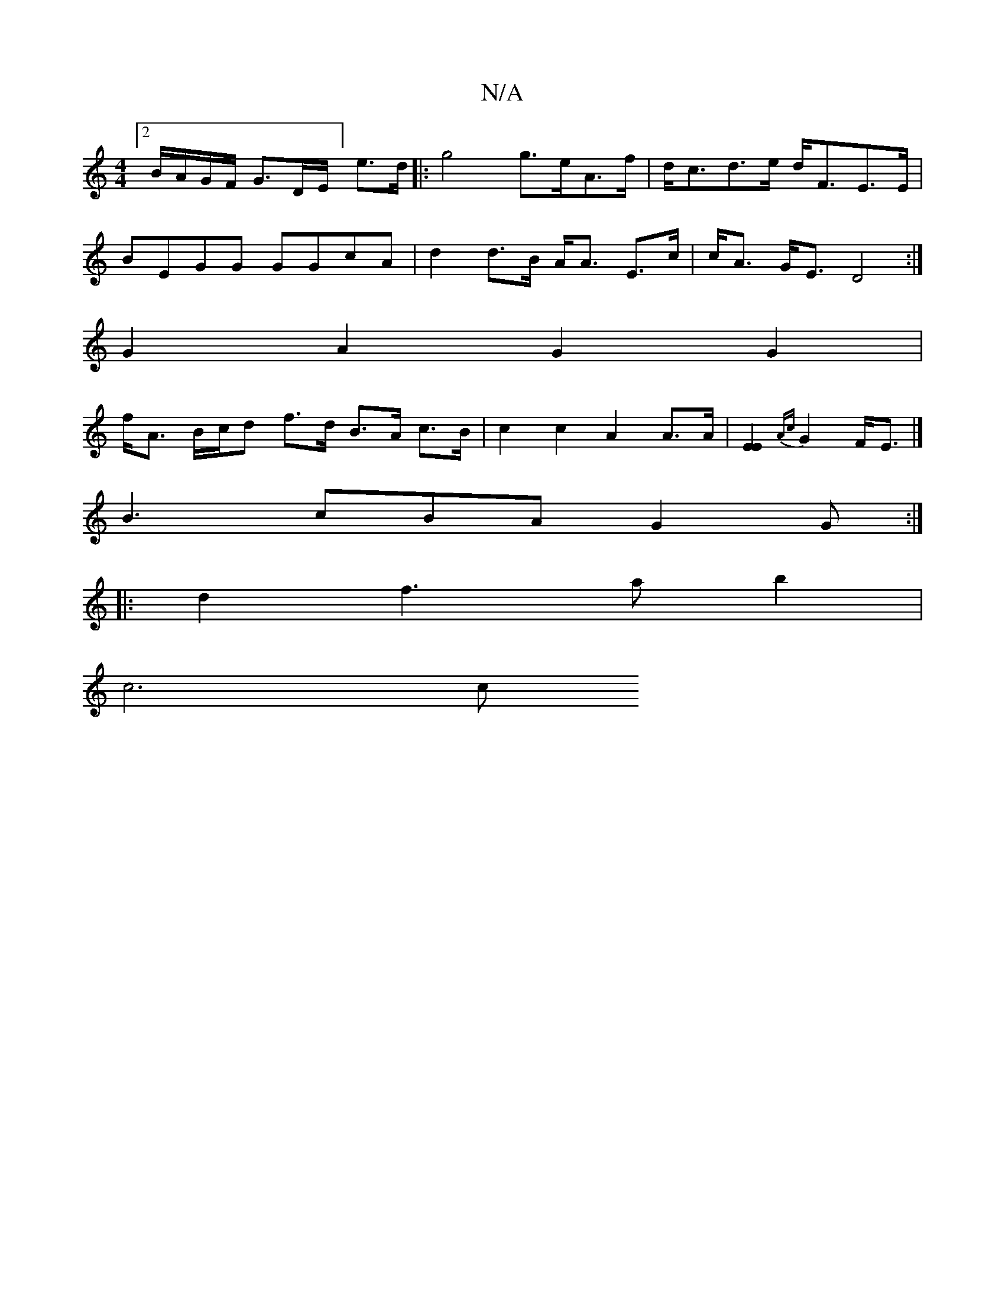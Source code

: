 X:1
T:N/A
M:4/4
R:N/A
K:Cmajor
[2 B/A/G/F/ G3/2D/2E/]- e>d |: g4 g>eA>f|d<cd>e d<FE>E |
BEGG GGcA | d2 d>B A<A E>c | c<A G<E D4:|
G2A2 G2G2|
f<A B/c/d- f>d B>A c>B | c2c2A2 A>A | [E2E2]{Ac}G2 F<E |]
B3 cBA G2 G:|
|:d2 f3 a b2|
c6 c